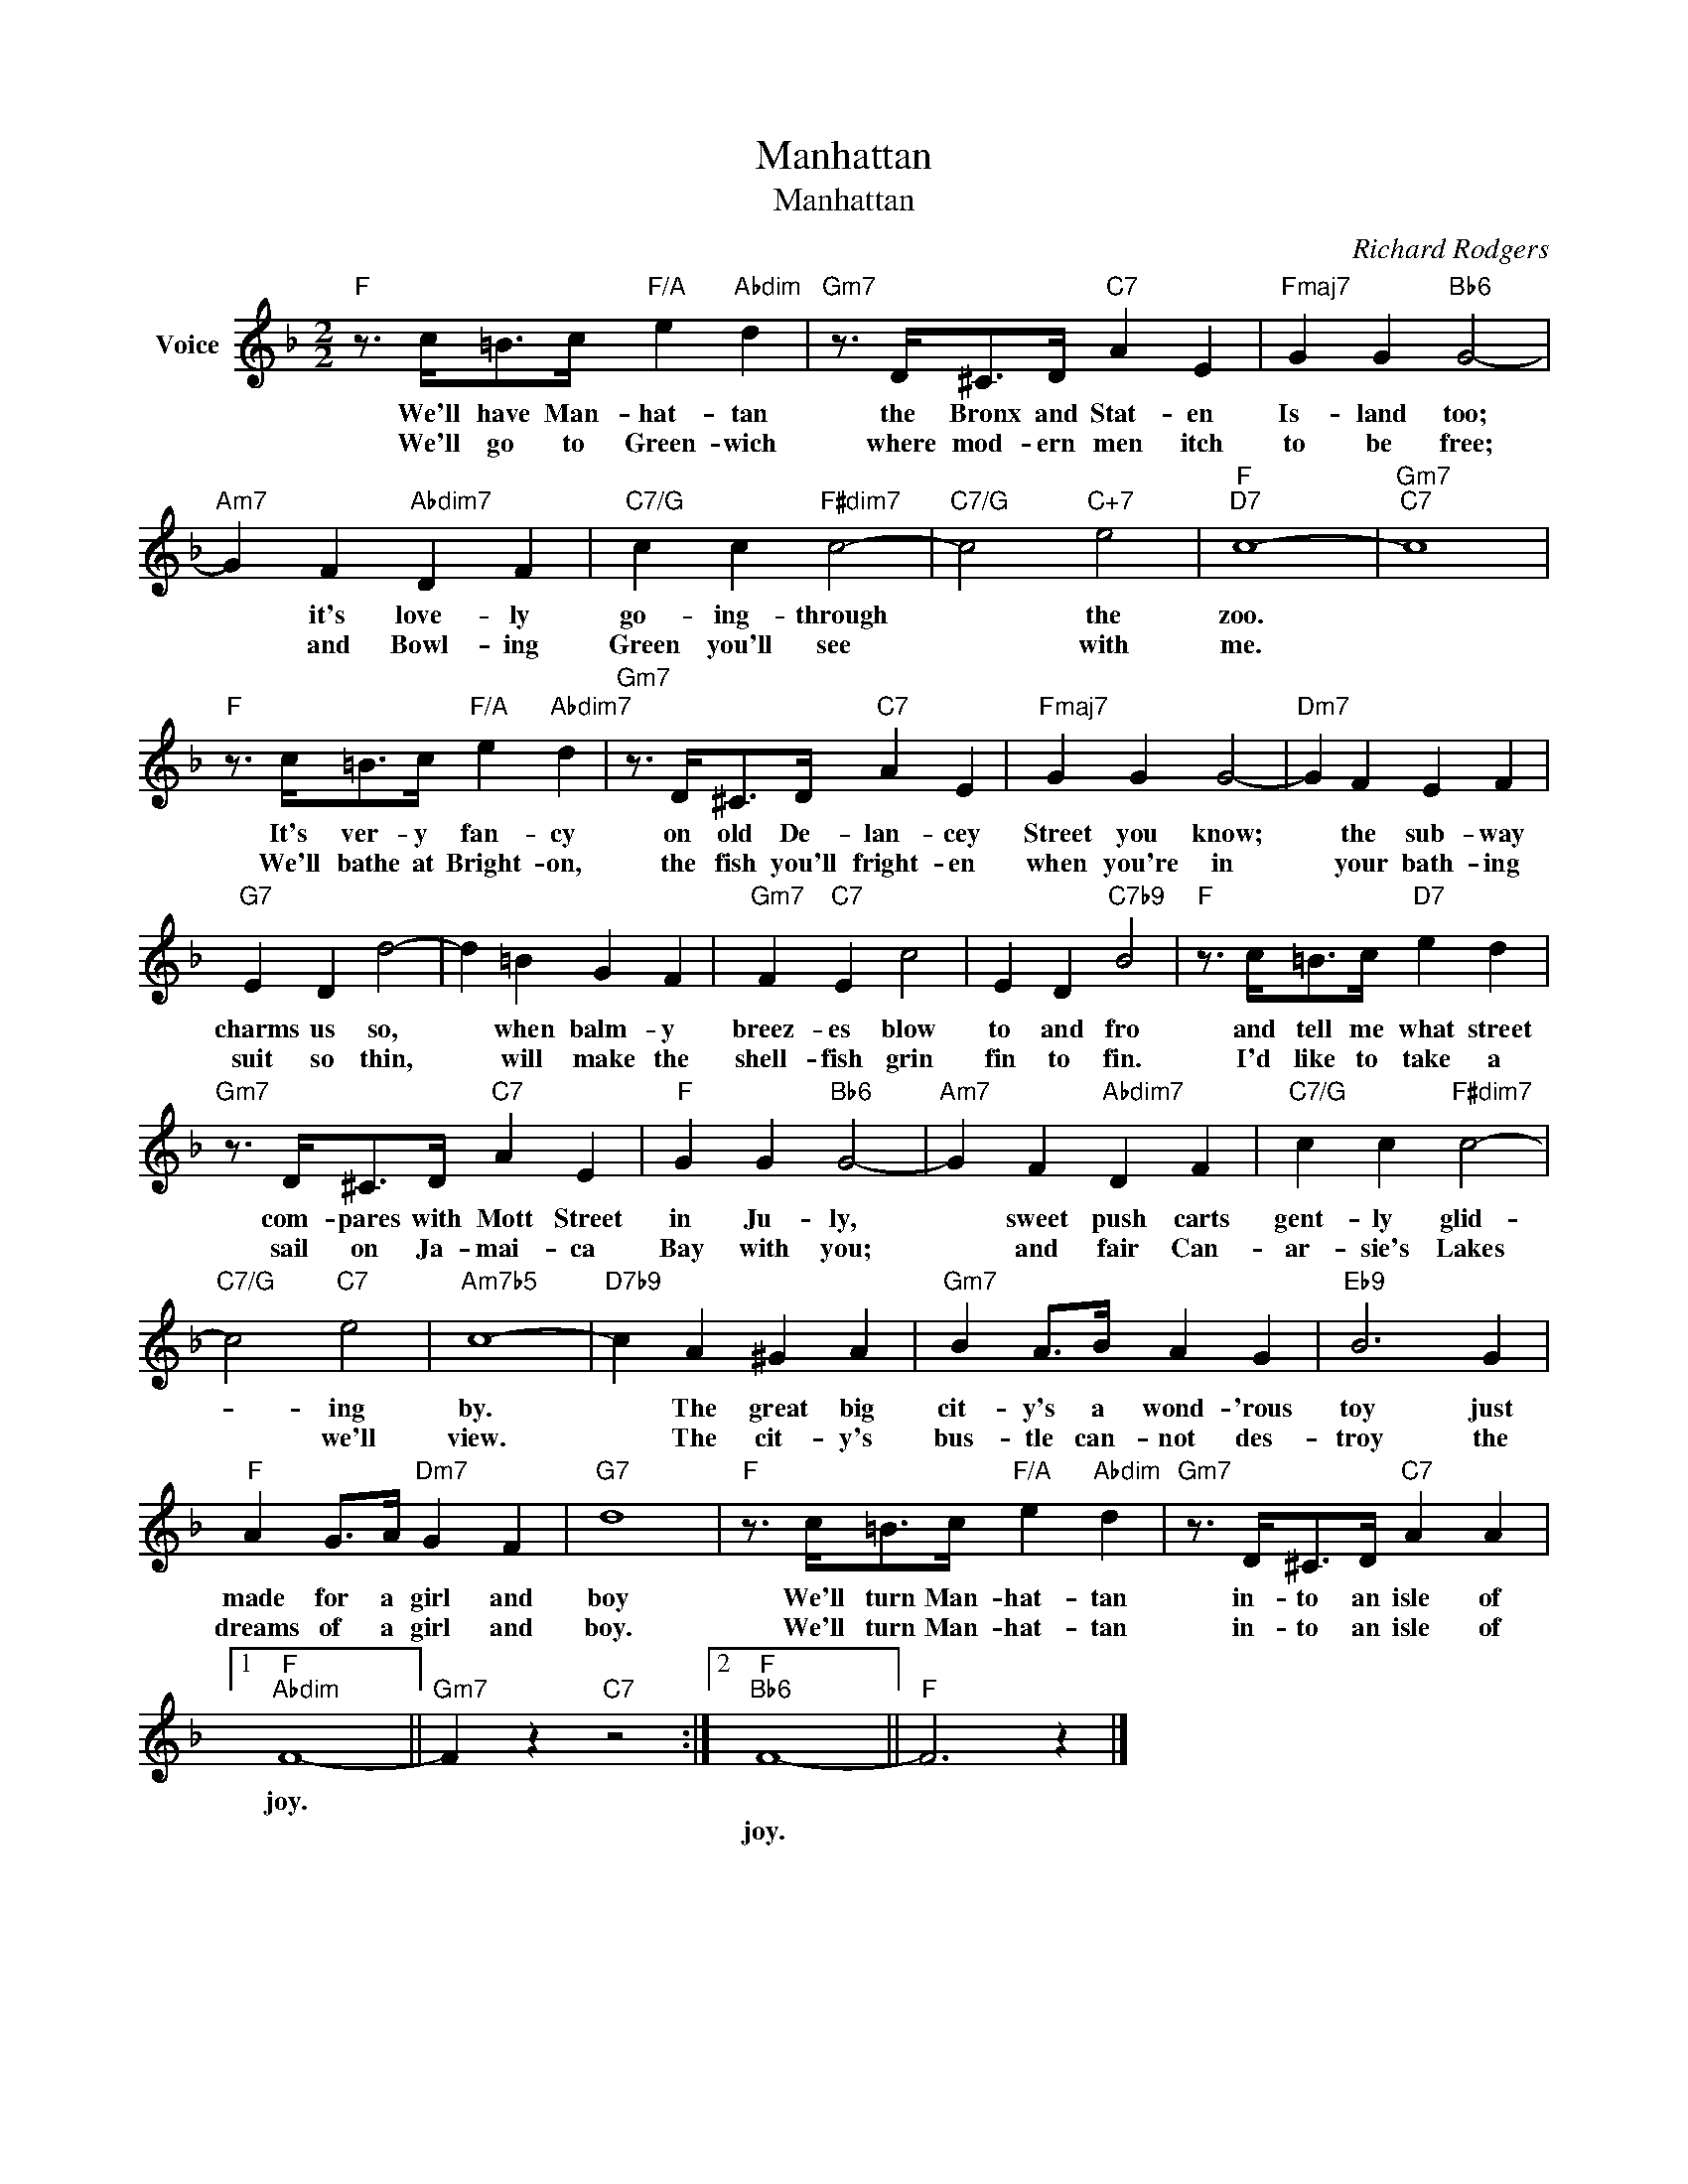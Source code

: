 X:1
T:Manhattan
T:Manhattan
C:Richard Rodgers
Z:All Rights Reserved
L:1/4
M:2/2
K:F
V:1 treble nm="Voice"
%%MIDI program 52
V:1
"F" z3/4 c/<=B/c/4"F/A" e"Abdim" d |"Gm7" z3/4 D/<^C/D/4"C7" A E |"Fmaj7" G G"Bb6" G2- | %3
w: We'll have Man- hat- tan|the Bronx and Stat- en|Is- land too;|
w: We'll go to Green- wich|where mod- ern men itch|to be free;|
"Am7" G F"Abdim7" D F |"C7/G" c c"F#dim7" c2- |"C7/G" c2"C+7" e2 |"F""D7" c4- |"Gm7""C7" c4 | %8
w: * it's love- ly|go- ing- through|* the|zoo.||
w: * and Bowl- ing|Green you'll see|* with|me.||
"F" z3/4 c/<=B/c/4"F/A" e"Abdim7" d |"Gm7" z3/4 D/<^C/D/4"C7" A E |"Fmaj7" G G G2- |"Dm7" G F E F | %12
w: It's ver- y fan- cy|on old De- lan- cey|Street you know;|* the sub- way|
w: We'll bathe at Bright- on,|the fish you'll fright- en|when you're in|* your bath- ing|
"G7" E D d2- | d =B G F |"Gm7" F"C7" E c2 | E D"C7b9" B2 |"F" z3/4 c/<=B/c/4"D7" e d | %17
w: charms us so,|* when balm- y|breez- es blow|to and fro|and tell me what street|
w: suit so thin,|* will make the|shell- fish grin|fin to fin.|I'd like to take a|
"Gm7" z3/4 D/<^C/D/4"C7" A E |"F" G G"Bb6" G2- |"Am7" G F"Abdim7" D F |"C7/G" c c"F#dim7" c2- | %21
w: com- pares with Mott Street|in Ju- ly,|* sweet push carts|gent- ly glid-|
w: sail on Ja- mai- ca|Bay with you;|* and fair Can-|ar- sie's Lakes|
"C7/G" c2"C7" e2 |"Am7b5" c4- |"D7b9" c A ^G A |"Gm7" B A/>B/ A G |"Eb9" B3 G | %26
w: * ing|by.|* The great big|cit- y's a wond- 'rous|toy just|
w: * we'll|view.|* The cit- y's|bus- tle can- not des-|troy the|
"F" A G/>A/"Dm7" G F |"G7" d4 |"F" z3/4 c/<=B/c/4"F/A" e"Abdim" d |"Gm7" z3/4 D/<^C/D/4"C7" A A |1 %30
w: made for a girl and|boy|We'll turn Man- hat- tan|in- to an isle of|
w: dreams of a girl and|boy.|We'll turn Man- hat- tan|in- to an isle of|
"F""Abdim" F4- ||"Gm7" F z"C7" z2 :|2"F""Bb6" F4- ||"F" F3 z |] %34
w: joy.||||
w: ||joy.||

